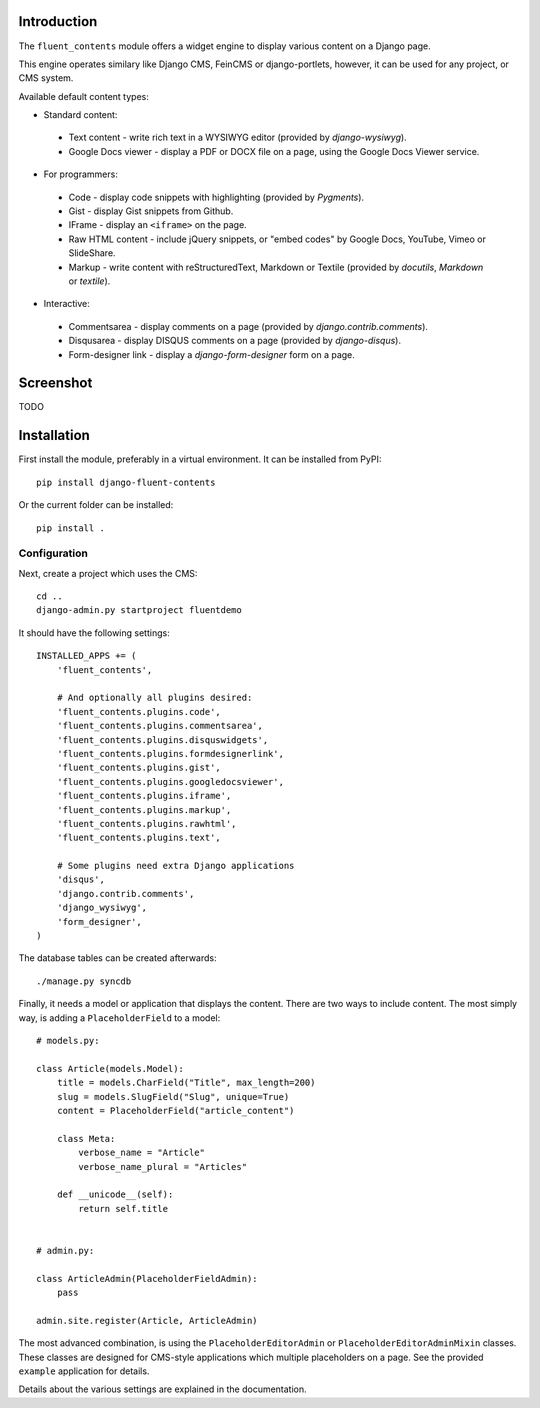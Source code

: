 Introduction
============

The ``fluent_contents`` module offers a widget engine to display various content on a Django page.

This engine operates similary like Django CMS, FeinCMS or django-portlets,
however, it can be used for any project, or CMS system.

Available default content types:

* Standard content:

 * Text content - write rich text in a WYSIWYG editor (provided by `django-wysiwyg`).
 * Google Docs viewer - display a PDF or DOCX file on a page, using the Google Docs Viewer service.

* For programmers:

 * Code - display code snippets with highlighting (provided by `Pygments`).
 * Gist - display Gist snippets from Github.
 * IFrame - display an ``<iframe>`` on the page.
 * Raw HTML content - include jQuery snippets, or "embed codes" by Google Docs, YouTube, Vimeo or SlideShare.
 * Markup - write content with reStructuredText, Markdown or Textile (provided by `docutils`, `Markdown` or `textile`).

* Interactive:

 * Commentsarea - display comments on a page (provided by `django.contrib.comments`).
 * Disqusarea - display DISQUS comments on a page (provided by `django-disqus`).
 * Form-designer link - display a `django-form-designer` form on a page.


Screenshot
==========

TODO

Installation
============

First install the module, preferably in a virtual environment. It can be installed from PyPI::

    pip install django-fluent-contents

Or the current folder can be installed::

    pip install .

Configuration
-------------

Next, create a project which uses the CMS::

    cd ..
    django-admin.py startproject fluentdemo

It should have the following settings::

    INSTALLED_APPS += (
        'fluent_contents',

        # And optionally all plugins desired:
        'fluent_contents.plugins.code',
        'fluent_contents.plugins.commentsarea',
        'fluent_contents.plugins.disquswidgets',
        'fluent_contents.plugins.formdesignerlink',
        'fluent_contents.plugins.gist',
        'fluent_contents.plugins.googledocsviewer',
        'fluent_contents.plugins.iframe',
        'fluent_contents.plugins.markup',
        'fluent_contents.plugins.rawhtml',
        'fluent_contents.plugins.text',

        # Some plugins need extra Django applications
        'disqus',
        'django.contrib.comments',
        'django_wysiwyg',
        'form_designer',
    )

The database tables can be created afterwards::

    ./manage.py syncdb

Finally, it needs a model or application that displays the content.
There are two ways to include content. The most simply way, is
adding a ``PlaceholderField`` to a model::

    # models.py:

    class Article(models.Model):
        title = models.CharField("Title", max_length=200)
        slug = models.SlugField("Slug", unique=True)
        content = PlaceholderField("article_content")

        class Meta:
            verbose_name = "Article"
            verbose_name_plural = "Articles"

        def __unicode__(self):
            return self.title


    # admin.py:

    class ArticleAdmin(PlaceholderFieldAdmin):
        pass

    admin.site.register(Article, ArticleAdmin)

The most advanced combination, is using the ``PlaceholderEditorAdmin`` or ``PlaceholderEditorAdminMixin`` classes.
These classes are designed for CMS-style applications which multiple placeholders on a page.
See the provided ``example`` application for details.

Details about the various settings are explained in the documentation.

